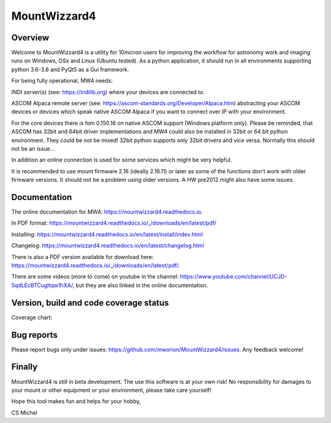 MountWizzard4
=============

Overview
--------
Welcome to MountWizzard4 is a utility for 10micron users for improving the workflow for
astronomy work and imaging runs on Windows, OSx and Linux (Ubuntu tested). As a python
application, it should run in all environments supporting python 3.6-3.8 and PyQt5 as a Gui
framework.

For being fully operational, MW4 needs:

INDI server(s) (see: https://indilib.org) where your devices are connected to.

ASCOM Alpaca remote server (see: https://ascom-standards.org/Developer/Alpaca.htm)
abstracting your ASCOM devices or devices which speak native ASCOM Alpaca if you want to
connect over IP with your environment.

For the core devices there is fom 0.150.16 on native ASCOM support (Windows platform only).
Please be reminded, that ASCOM has 32bit and 64bit driver implementations and MW4 could also
be installed in 32bit or 64 bit python environment. They could be not be mixed! 32bit python
supports only 32bit drivers and vice versa. Normally this should not be an issue...

In addition an online connection is used for some services which might be very helpful.

It is recommended to use mount firmware 2.16 (ideally 2.16.11) or later as some of the
functions don't work with older firmware versions. It should not be a problem using older
versions. A HW pre2012 might also have some issues.

Documentation
-------------
|DOCS|

The online documentation for MW4: https://mountwizzard4.readthedocs.io.

In PDF format: https://mountwizzard4.readthedocs.io/_/downloads/en/latest/pdf/

Installing: https://mountwizzard4.readthedocs.io/en/latest/install/index.html

Changelog: https://mountwizzard4.readthedocs.io/en/latest/changelog.html

There is also a PDF version available for download
here: https://mountwizzard4.readthedocs.io/_/downloads/en/latest/pdf/.

There are some videos (more to come) on youtube in the channel:
https://www.youtube.com/channel/UCJD-5qdLEcBTCugltqw1hXA/, but they are also linked in the
online documentation.


Version, build and code coverage status
---------------------------------------
|PYPI_VERSION| |DownLoadsAbs| |DownLoadsMonth|

|PYTEST MacOS| |PYTEST Win| |CODECOV|

|CODE_QUALITY_PYTHON| |CODE_QUALITY_ALERTS|

Coverage chart: 

|CODECOV_CHART|

|6U| |6W| |6M|

|7U| |7W| |7M|

|8U| |8W| |8M|

Bug reports
-----------
Please report bugs only under issues: https://github.com/mworion/MountWizzard4/issues.
Any feedback welcome!

Finally
-------
MountWizzard4 is still in beta development. The use this software is at your own risk! No
responsibility for damages to your mount or other equipment or your environment, please take
care yourself!

Hope this tool makes fun and helps for your hobby,

CS Michel

.. |DOCS| image:: https://readthedocs.org/projects/mountwizzard4/badge/?version=latest
    :target: https://mountwizzard4.readthedocs.io/en/latest/?badge=latest
    :alt: Documentation Status

.. |PYTEST MacOS| image:: https://github.com/mworion/MountWizzard4/workflows/UnitTest%20MacOS/badge.svg
.. |PYTEST WIN| image:: https://github.com/mworion/MountWizzard4/workflows/UnitTest%20Win/badge.svg
.. |CODECOV| image:: https://codecov.io/gh/mworion/MountWizzard4/branch/master/graph/badge.svg
.. |CODECOV_CHART| image:: https://codecov.io/gh/mworion/MountWizzard4/branch/master/graphs/icicle.svg
    :target: https://codecov.io/gh/mworion/MountWizzard4
    :width: 80%
    :align: top

.. |CODE_QUALITY_ALERTS| image:: https://img.shields.io/lgtm/alerts/g/mworion/MountWizzard4.svg?logo=lgtm&logoWidth=18
    :target: https://lgtm.com/projects/g/mworion/MountWizzard4/latest/files/?sort=name&dir=ASC&mode=heatmap&showExcluded=false
.. |CODE_QUALITY_PYTHON| image:: https://img.shields.io/lgtm/grade/python/g/mworion/MountWizzard4.svg?logo=lgtm&logoWidth=18
    :target: https://lgtm.com/projects/g/mworion/MountWizzard4/?mode=list

.. |6U| image:: https://github.com/mworion/MountWizzard4/workflows/Py3.6%20Ubuntu%20Package/badge.svg
.. |6W| image:: https://github.com/mworion/MountWizzard4/workflows/Py3.6%20Windows%20Package/badge.svg
.. |6M| image:: https://github.com/mworion/MountWizzard4/workflows/Py3.6%20MacOS%20Package/badge.svg
.. |7U| image:: https://github.com/mworion/MountWizzard4/workflows/Py3.7%20Ubuntu%20Package/badge.svg
.. |7W| image:: https://github.com/mworion/MountWizzard4/workflows/Py3.7%20Windows%20Package/badge.svg
.. |7M| image:: https://github.com/mworion/MountWizzard4/workflows/Py3.7%20MacOS%20Package/badge.svg
.. |8U| image:: https://github.com/mworion/MountWizzard4/workflows/Py3.8%20Ubuntu%20Package/badge.svg
.. |8W| image:: https://github.com/mworion/MountWizzard4/workflows/Py3.8%20Windows%20Package/badge.svg
.. |8M| image:: https://github.com/mworion/MountWizzard4/workflows/Py3.8%20MacOS%20Package/badge.svg

.. |PYPI_VERSION| image:: https://img.shields.io/pypi/v/mountwizzard4.svg
    :target: https://pypi.python.org/pypi/mountwizzard4
    :alt: MountWizzard4's PyPI Status
    
.. |DownLoadsAbs| image:: https://pepy.tech/badge/mountwizzard4
    :target: https://pepy.tech/project/mountwizzard4
.. |DownLoadsMonth| image:: https://pepy.tech/badge/mountwizzard4/month
    :target: https://pepy.tech/project/mountwizzard4/month
